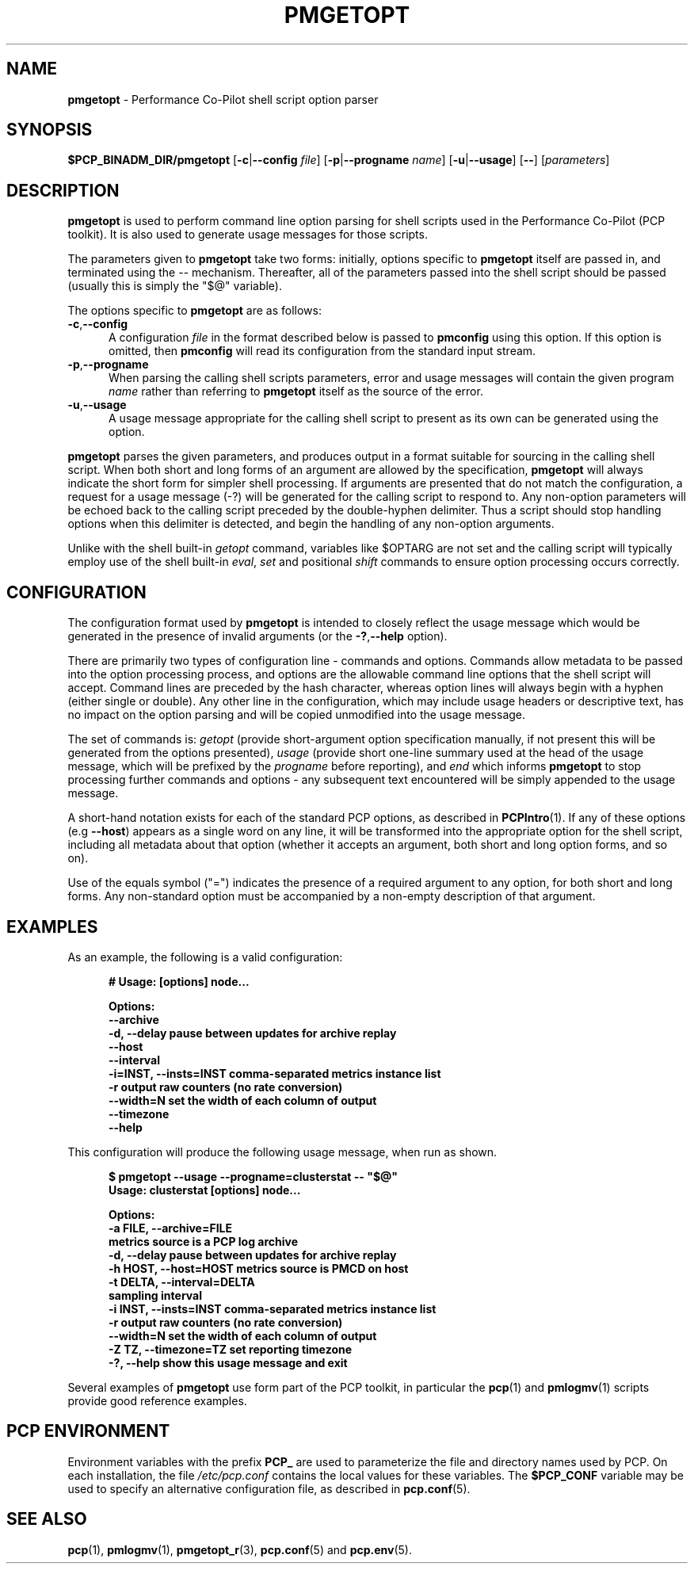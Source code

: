 '\"! tbl | mmdoc
'\"macro stdmacro
.\"
.\" Copyright (c) 2014 Red Hat.
.\" 
.\" This program is free software; you can redistribute it and/or modify it
.\" under the terms of the GNU General Public License as published by the
.\" Free Software Foundation; either version 2 of the License, or (at your
.\" option) any later version.
.\" 
.\" This program is distributed in the hope that it will be useful, but
.\" WITHOUT ANY WARRANTY; without even the implied warranty of MERCHANTABILITY
.\" or FITNESS FOR A PARTICULAR PURPOSE.  See the GNU General Public License
.\" for more details.
.\"
.TH PMGETOPT 1 "PCP" "Performance Co-Pilot"
.SH NAME
\f3pmgetopt\f1 \- Performance Co-Pilot shell script option parser
.SH SYNOPSIS
\f3$PCP_BINADM_DIR/pmgetopt\f1
[\f3\-c\f1|\f3\-\-config\f1 \f2file\f1]
[\f3\-p\f1|\f3\-\-progname\f1 \f2name\f1]
[\f3\-u\f1|\f3\-\-usage\f1]
[\f3\-\-\f1]
[\f2parameters\f1]
.SH DESCRIPTION
.de EX
.in +0.5i
.ie t .ft CB
.el .ft B
.ie t .sp .5v
.el .sp
.ta \\w' 'u*8
.nf
..
.de EE
.fi
.ie t .sp .5v
.el .sp
.ft R
.in
..
.B pmgetopt
is used to perform command line option parsing for shell scripts
used in the Performance Co-Pilot (PCP toolkit).
It is also used to generate usage messages for those scripts.
.PP
The parameters given to
.B pmgetopt
take two forms: initially, options specific to
.B pmgetopt
itself are passed in, and terminated using the \-\- mechanism.
Thereafter, all of the parameters passed into the shell script
should be passed (usually this is simply the "$@" variable).
.PP
The options specific to
.B pmgetopt
are as follows:
.TP 5
.BR \-c , \-\-config
A configuration
.I file
in the format described below is passed to
.B pmconfig 
using this option.
If this option is omitted, then
.B pmconfig 
will read its configuration from the standard input stream.
.TP
.BR \-p , \-\-progname
When parsing the calling shell scripts parameters, error and usage
messages will contain the given program
.I name
rather than referring to
.B pmgetopt
itself as the source of the error.
.TP
.BR \-u , \-\-usage
A usage message appropriate for the calling shell script to
present as its own can be generated using the
option.
.PP
.B pmgetopt
parses the given parameters, and produces output in a format
suitable for sourcing in the calling shell script.
When both short and long forms of an argument are allowed by
the specification,
.B pmgetopt
will always indicate the short form for simpler shell processing.
If arguments are presented that do not match the configuration,
a request for a usage message (\-?) will be generated for the
calling script to respond to.
Any non-option parameters will be echoed back to the calling
script preceded by the double-hyphen delimiter.  Thus a script
should stop handling options when this delimiter is detected,
and begin the handling of any non-option arguments.
.PP
Unlike with the shell built-in
.I getopt
command, variables like $OPTARG are
not set and the calling script will typically employ use of the
shell built-in
.IR eval ,
.I set
and positional
.I shift
commands to ensure option processing occurs correctly.
.SH CONFIGURATION
The configuration format used by
.B pmgetopt
is intended to closely reflect the usage message which would be
generated in the presence of invalid arguments (or the 
.BR \-? , \-\-help
option).
.PP
There are primarily two types of configuration line \- commands
and options.
Commands allow metadata to be passed into the option processing
process, and options are the allowable command line options that
the shell script will accept.
Command lines are preceded by the hash character, whereas option
lines will always begin with a hyphen (either single or double).
Any other line in the configuration, which may include usage headers
or descriptive text, has no impact on the option parsing and will be
copied unmodified into the usage message.
.PP
The set of commands is:
.I getopt
(provide short-argument option specification manually,
if not present this will be generated from the options presented),
.I usage
(provide short one-line summary used at the head of the
usage message, which will be prefixed by the
.I progname
before reporting), and
.I end
which informs
.B pmgetopt
to stop processing further commands and options \- any subsequent
text encountered will be simply appended to the usage message.
.PP
A short-hand notation exists for each of the standard PCP options,
as described in
.BR PCPIntro (1).
If any of these options (e.g \f3\-\-host\f1) appears as a single word on
any line, it will be transformed into the appropriate option for the
shell script, including all metadata about that option (whether it
accepts an argument, both short and long option forms, and so on).
.PP
Use of the equals symbol ("=") indicates the presence of a required
argument to any option, for both short and long forms.
Any non-standard option must be accompanied by a non-empty description
of that argument.
.SH EXAMPLES
As an example, the following is a valid configuration:
.EX
# Usage: [options] node...

Options:
    \-\-archive
    \-d, \-\-delay            pause between updates for archive replay
    \-\-host
    \-\-interval
    \-i=INST, \-\-insts=INST  comma-separated metrics instance list
    \-r                     output raw counters (no rate conversion)
    \-\-width=N              set the width of each column of output
    \-\-timezone
    \-\-help
.EE
.PP
This configuration will produce the following usage message,
when run as shown.
.EX
$ pmgetopt \-\-usage \-\-progname=clusterstat \-\- "$@"
Usage: clusterstat [options] node...

Options:
  \-a FILE, \-\-archive=FILE
                        metrics source is a PCP log archive
  \-d, \-\-delay           pause between updates for archive replay
  \-h HOST, \-\-host=HOST  metrics source is PMCD on host
  \-t DELTA, \-\-interval=DELTA
                        sampling interval
  \-i INST, \-\-insts=INST comma-separated metrics instance list
  \-r                    output raw counters (no rate conversion)
  \-\-width=N             set the width of each column of output
  \-Z TZ, \-\-timezone=TZ  set reporting timezone
  \-?, \-\-help            show this usage message and exit
.EE
.PP
Several examples of
.B pmgetopt
use form part of the PCP toolkit, in particular the
.BR pcp (1)
and
.BR pmlogmv (1)
scripts provide good reference examples.
.SH "PCP ENVIRONMENT"
Environment variables with the prefix
.B PCP_
are used to parameterize the file and directory names
used by PCP.
On each installation, the file
.I /etc/pcp.conf
contains the local values for these variables.
The
.B $PCP_CONF
variable may be used to specify an alternative
configuration file,
as described in
.BR pcp.conf (5).
.SH SEE ALSO
.BR pcp (1),
.BR pmlogmv (1),
.BR pmgetopt_r (3),
.BR pcp.conf (5)
and
.BR pcp.env (5).
